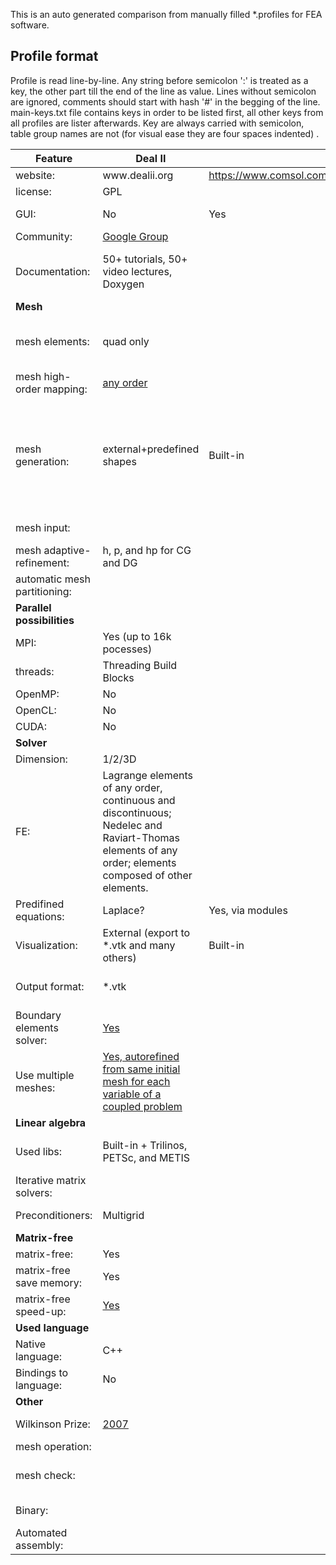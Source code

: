  This is an auto generated comparison from manually filled *.profiles for FEA software.

** Profile format
 Profile is read line-by-line.  Any string before semicolon ':' is treated as a key, the other part till the end of the line as value. Lines without semicolon are ignored, comments should start with hash '#' in the begging of the line.  main-keys.txt file contains keys in order to be listed first, all other keys from all profiles are lister afterwards. Key are always carried with semicolon, table group names are not (for visual ease they are four spaces indented) .

|Feature|Deal II|COMSOL(R)|libMesh|FEniCS|
|--+--+--+--+--|
|website:|www.dealii.org|https://www.comsol.com|http://libmesh.github.io/|http://fenicsproject.org/|
|license:|GPL||GPL|GNU GPL\LGPL|
|GUI:|No|Yes|No|Postprocessing only|
|Community:|[[https://groups.google.com/forum/#!forum/dealii][Google Group]]||[[http://sourceforge.net/p/libmesh/mailman/][mail lists]]|Mailing list|
|Documentation:|50+ tutorials, 50+ video lectures, Doxygen||Doxygen, 40+ example codes|Tutorial, demos (how many?), 700-page book|
| *Mesh* 
|mesh elements:|quad only||Tria, Quad, Tetra, Prism, etc.|intervals, triangles, tetrahedra, quads, hexes|
|mesh high-order mapping:|[[http://dealii.org/developer/doxygen/deal.II/step_10.html][any order]]|||?|
|mesh generation:|external+predefined shapes|Built-in|Built-in|Yes, Constructive Solid Geometry (CSG) supported via mshr (CGAL and Tetgen used as backends)|
|mesh input\output:||||XDMF (and FEniCS XML)|
|mesh adaptive-refinement:|h, p, and hp for CG and DG||h, p, mached hp, singular hp|Only h|
|automatic mesh partitioning:||||Yes|
| *Parallel possibilities* 
|MPI:|Yes (up to 16k pocesses)||Yes|Yes?|
|threads:|Threading Build Blocks||Yes||
|OpenMP:|No||||
|OpenCL:|No||||
|CUDA:|No||||
| *Solver* 
|Dimension:|1/2/3D||2D\3D|1/2/3D|
|FE:|Lagrange elements of any order, continuous and discontinuous; Nedelec and Raviart-Thomas elements of any order; elements composed of other elements.||Lagrange, Hierarchic, Discontinuous Monomials|Lagrange, BDM, RT, Nedelic, Crouzeix-Raviart, all simplex elements in the Periodic Table (femtable.org), any|
|Predifined equations:|Laplace?|Yes, via modules|No||
|Visualization:|External (export to *.vtk and many others)|Built-in|No|Buil-in simple plotting + External|
|Output format:|*.vtk|||VTK(.pvd, .vtu) and XDMF/HDF5|
|Boundary elements solver:|[[https://www.dealii.org/developer/doxygen/deal.II/step_34.html][Yes]]|||No|
|Use multiple meshes:|[[http://dealii.org/developer/doxygen/deal.II/step_28.html#Meshesandmeshrefinement][Yes, autorefined from same initial mesh for each variable of a coupled problem]]|  |  |Yes, including non-matching meshes|
| *Linear algebra* 
|Used libs:|Built-in + Trilinos, PETSc, and METIS||PETSc, Trilinos, LASPack,  SLEPc|PETSc, Trilinos/TPetra, Eigen.|
|Iterative matrix solvers:|||LASPack serial, PETSc parallel||
|Preconditioners:|Multigrid||LASPack serial, PETSc parallel||
| *Matrix-free* 
|matrix-free:|Yes||||
|matrix-free save memory:|Yes||||
|matrix-free speed-up:|[[https://www.dealii.org/developer/doxygen/deal.II/step_37.html#Comparisonwithasparsematrix][Yes]]||||
| *Used language* 
|Native language:|C++||C++|C++|
|Bindings to language:|No|||Python|
| *Other* 
|Wilkinson Prize:|[[http://www.nag.co.uk/other/WilkinsonPrize.html][2007]]|  |  |[[http://www.nag.co.uk/other/WilkinsonPrize.html][2015 for dolfin-adjoint]]|
|mesh operation:|  |  |distort/translate/rotate/scale|  |
|mesh check:|  |  |  |intersections (collision testing)|
|Binary:|  |  |  |Linux (Debian\Ubuntu), Mac|
|Automated assembly:|  |  |  |Yes|
